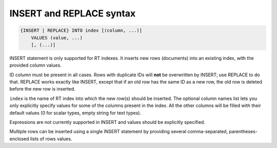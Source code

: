 .. _insert_and_replace_syntax:

INSERT and REPLACE syntax
-------------------------

.. code-block:: mysql


    {INSERT | REPLACE} INTO index [(column, ...)]
        VALUES (value, ...)
        [, (...)]

INSERT statement is only supported for RT indexes. It inserts new rows
(documents) into an existing index, with the provided column values.

ID column must be present in all cases. Rows with duplicate IDs will
**not** be overwritten by INSERT; use REPLACE to do that. REPLACE
works exactly like INSERT, except that if an old row has the same ID as
a new row, the old row is deleted before the new row is inserted.

``index`` is the name of RT index into which the new row(s) should be
inserted. The optional column names list lets you only explicitly
specify values for some of the columns present in the index. All the
other columns will be filled with their default values (0 for scalar
types, empty string for text types).

Expressions are not currently supported in INSERT and values should be
explicitly specified.

Multiple rows can be inserted using a single INSERT statement by
providing several comma-separated, parentheses-enclosed lists of rows
values.
